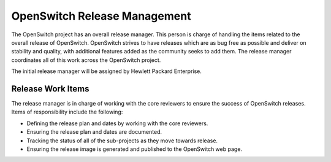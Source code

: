 OpenSwitch Release Management
=============================

The OpenSwitch project has an overall release manager. This person is charge
of handling the items related to the overall release of OpenSwitch. OpenSwitch
strives to have releases which are as bug free as possible and deliver on
stability and quality, with additional features added as the community seeks
to add them. The release manager coordinates all of this work across the
OpenSwitch project.

The initial release manager will be assigned by Hewlett Packard Enterprise.

Release Work Items
------------------

The release manager is in charge of working with the core reviewers to ensure
the success of OpenSwitch releases. Items of responsibility include the
following:

* Defining the release plan and dates by working with the core reviewers.
* Ensuring the release plan and dates are documented.
* Tracking the status of all of the sub-projects as they move towards release.
* Ensuring the release image is generated and published to the OpenSwitch
  web page.
